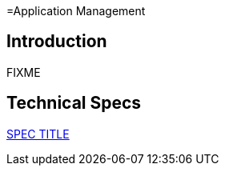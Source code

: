 =Application Management

== Introduction

FIXME

== Technical Specs

xref:technical_specs/SPEC_CODE.adoc[SPEC TITLE]
